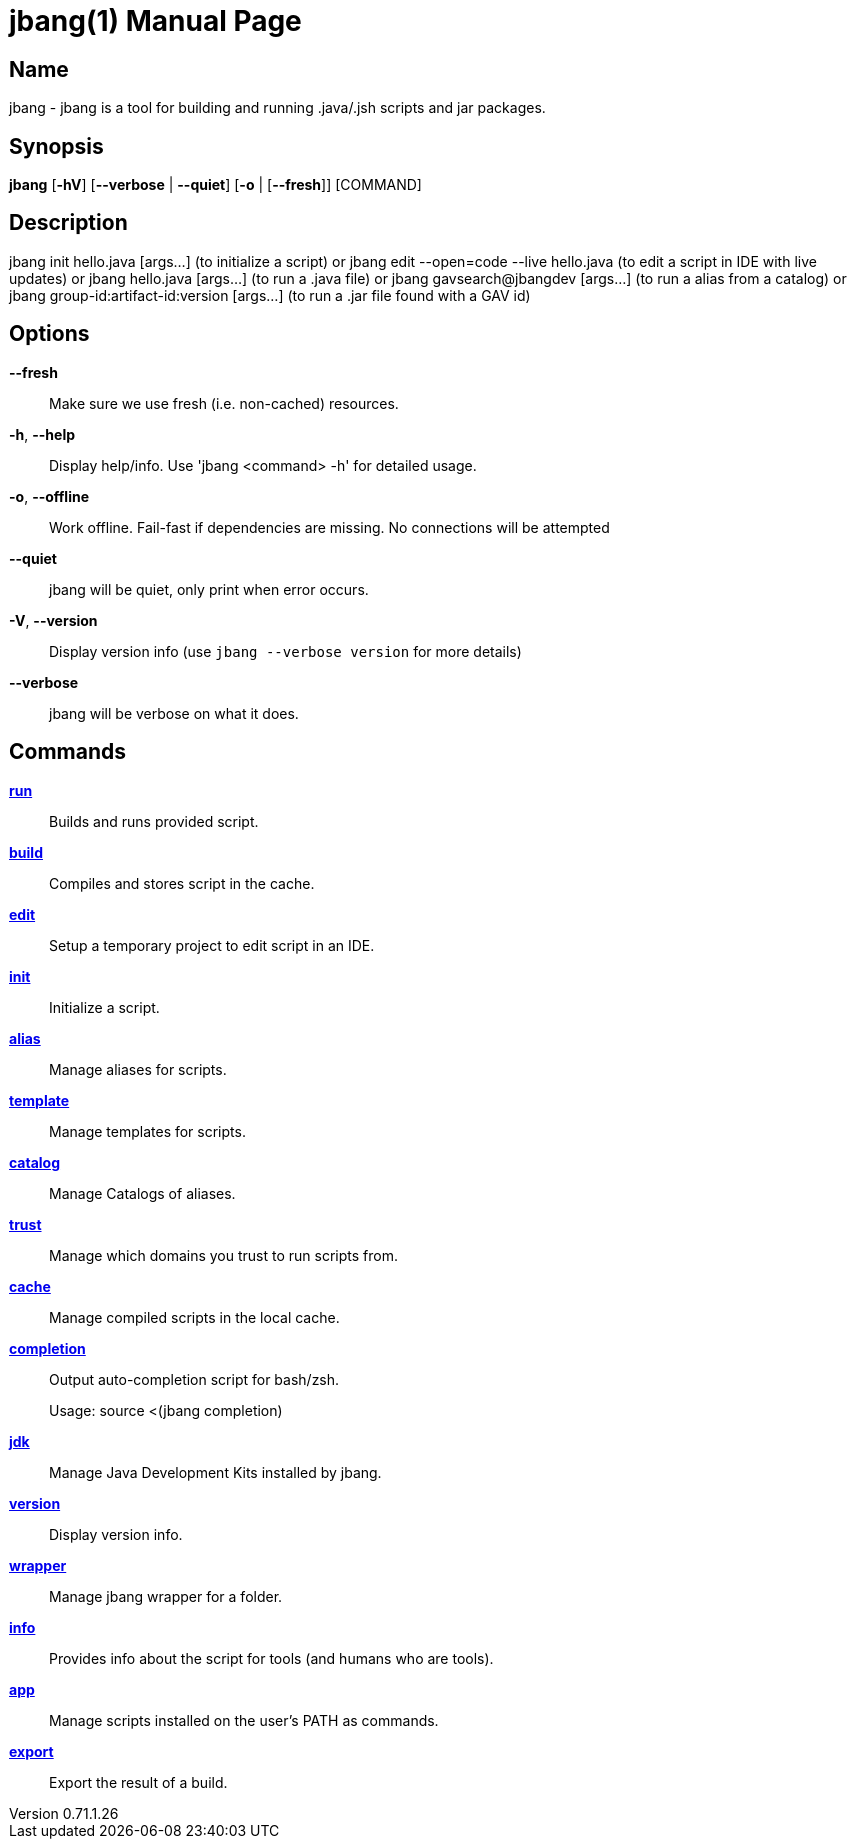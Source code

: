 // This is a generated documentation file based on picocli
// To change it update the picocli code or the genrator
// tag::picocli-generated-full-manpage[]
// tag::picocli-generated-man-section-header[]
:doctype: manpage
:revnumber: 0.71.1.26
:manmanual: Jbang Manual
:mansource: 0.71.1.26
:man-linkstyle: pass:[blue R < >]
= jbang(1)

// end::picocli-generated-man-section-header[]

// tag::picocli-generated-man-section-name[]
== Name

jbang - jbang is a tool for building and running .java/.jsh scripts and jar packages.

// end::picocli-generated-man-section-name[]

// tag::picocli-generated-man-section-synopsis[]
== Synopsis

*jbang* [*-hV*] [*--verbose* | *--quiet*] [*-o* | [*--fresh*]] [COMMAND]

// end::picocli-generated-man-section-synopsis[]

// tag::picocli-generated-man-section-description[]
== Description

jbang init hello.java [args...]
      (to initialize a script)
or  jbang edit --open=code --live hello.java
      (to edit a script in IDE with live updates)
or  jbang hello.java [args...]
      (to run a .java file)
or  jbang gavsearch@jbangdev [args...]
      (to run a alias from a catalog)
or  jbang group-id:artifact-id:version [args...]
      (to run a .jar file found with a GAV id)


// end::picocli-generated-man-section-description[]

// tag::picocli-generated-man-section-options[]
== Options

*--fresh*::
  Make sure we use fresh (i.e. non-cached) resources.

*-h*, *--help*::
  Display help/info. Use 'jbang <command> -h' for detailed usage.

*-o*, *--offline*::
  Work offline. Fail-fast if dependencies are missing. No connections will be attempted

*--quiet*::
  jbang will be quiet, only print when error occurs.

*-V*, *--version*::
  Display version info (use `jbang --verbose version` for more details)

*--verbose*::
  jbang will be verbose on what it does.

// end::picocli-generated-man-section-options[]

// tag::picocli-generated-man-section-arguments[]
// end::picocli-generated-man-section-arguments[]

// tag::picocli-generated-man-section-commands[]
== Commands

xref:jbang-run.adoc[*run*]::
  Builds and runs provided script.

xref:jbang-build.adoc[*build*]::
  Compiles and stores script in the cache.

xref:jbang-edit.adoc[*edit*]::
  Setup a temporary project to edit script in an IDE.

xref:jbang-init.adoc[*init*]::
  Initialize a script.

xref:jbang-alias.adoc[*alias*]::
  Manage aliases for scripts.

xref:jbang-template.adoc[*template*]::
  Manage templates for scripts.

xref:jbang-catalog.adoc[*catalog*]::
  Manage Catalogs of aliases.

xref:jbang-trust.adoc[*trust*]::
  Manage which domains you trust to run scripts from.

xref:jbang-cache.adoc[*cache*]::
  Manage compiled scripts in the local cache.

xref:jbang-completion.adoc[*completion*]::
  Output auto-completion script for bash/zsh.
+
Usage: source <(jbang completion)

xref:jbang-jdk.adoc[*jdk*]::
  Manage Java Development Kits installed by jbang.

xref:jbang-version.adoc[*version*]::
  Display version info.

xref:jbang-wrapper.adoc[*wrapper*]::
  Manage jbang wrapper for a folder.

xref:jbang-info.adoc[*info*]::
  Provides info about the script for tools (and humans who are tools).

xref:jbang-app.adoc[*app*]::
  Manage scripts installed on the user's PATH as commands.

xref:jbang-export.adoc[*export*]::
  Export the result of a build.

// end::picocli-generated-man-section-commands[]

// tag::picocli-generated-man-section-exit-status[]
// end::picocli-generated-man-section-exit-status[]

// tag::picocli-generated-man-section-footer[]
// end::picocli-generated-man-section-footer[]

// end::picocli-generated-full-manpage[]
